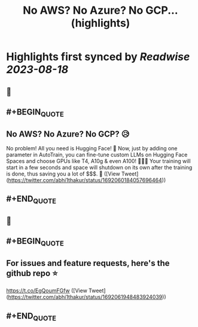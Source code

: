 :PROPERTIES:
:title: No AWS? No Azure? No GCP... (highlights)
:END:

:PROPERTIES:
:author: [[abhi1thakur on Twitter]]
:full-title: "No AWS? No Azure? No GCP..."
:category: [[tweets]]
:url: https://twitter.com/abhi1thakur/status/1692060184057696464
:END:

* Highlights first synced by [[Readwise]] [[2023-08-18]]
** 📌
** #+BEGIN_QUOTE
** No AWS? No Azure? No GCP? 😥
No problem! All you need is Hugging Face! 🤗
Now, just by adding one parameter in AutoTrain, you can fine-tune custom LLMs on Hugging Face Spaces and choose GPUs like T4, A10g & even A100! 🚀🚀🚀
Your training will start in a few seconds and space will shutdown on its own after the training is done, thus saving you a lot of $$$. 🤑  ([View Tweet](https://twitter.com/abhi1thakur/status/1692060184057696464))
** #+END_QUOTE
** 📌
** #+BEGIN_QUOTE
** For issues and feature requests, here's the github repo ⭐️
https://t.co/EgQoumFGfw  ([View Tweet](https://twitter.com/abhi1thakur/status/1692061948483924039))
** #+END_QUOTE